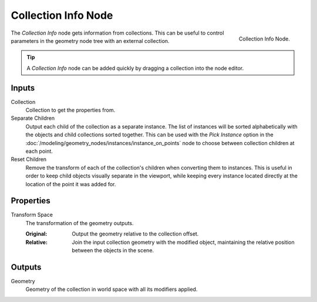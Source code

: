 .. index:: Geometry Nodes; Collection Info
.. _bpy.types.GeometryNodeCollectionInfo:

********************
Collection Info Node
********************

.. figure:: /images/modeling_geometry-nodes_input_collection-info_node.png
   :align: right

   Collection Info Node.

The *Collection Info* node gets information from collections.
This can be useful to control parameters in the geometry node tree with an external collection.

.. tip::
   A *Collection Info* node can be added quickly by dragging a collection into the node editor.


Inputs
======

Collection
   Collection to get the properties from.

Separate Children
   Output each child of the collection as a separate instance. The list of instances will be sorted alphabetically
   with the objects and child collections sorted together. This can be used with the *Pick Instance* option in the
   :doc:`/modeling/geometry_nodes/instances/instance_on_points` node to choose between collection children at each
   point.

Reset Children
   Remove the transform of each of the collection's children when converting them to instances. This is useful in
   order to keep child objects visually separate in the viewport, while keeping every instance located directly
   at the location of the point it was added for.


Properties
==========

Transform Space
   The transformation of the geometry outputs.

   :Original:
      Output the geometry relative to the collection offset.
   :Relative:
      Join the input collection geometry with the modified object,
      maintaining the relative position between the objects in the scene.


Outputs
=======

Geometry
   Geometry of the collection in world space with all its modifiers applied.
